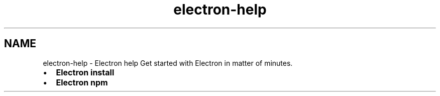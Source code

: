 .TH "electron-help" 3 "Thu Jan 17 2019" "CppLogging" \" -*- nroff -*-
.ad l
.nh
.SH NAME
electron-help \- Electron help 
Get started with Electron in matter of minutes\&.
.PP
.IP "\(bu" 2
\fBElectron install\fP
.IP "\(bu" 2
\fBElectron npm\fP 
.PP

